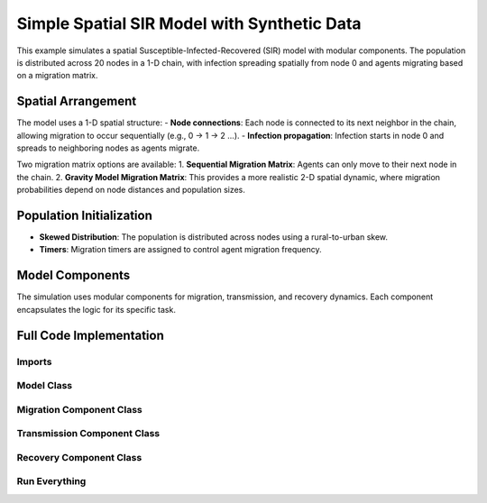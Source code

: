 Simple Spatial SIR Model with Synthetic Data
============================================

This example simulates a spatial Susceptible-Infected-Recovered (SIR) model with modular components. The population is distributed across 20 nodes in a 1-D chain, with infection spreading spatially from node 0 and agents migrating based on a migration matrix.

Spatial Arrangement
-------------------

The model uses a 1-D spatial structure:
- **Node connections**: Each node is connected to its next neighbor in the chain, allowing migration to occur sequentially (e.g., 0 → 1 → 2 ...).
- **Infection propagation**: Infection starts in node 0 and spreads to neighboring nodes as agents migrate.

Two migration matrix options are available:
1. **Sequential Migration Matrix**: Agents can only move to their next node in the chain.
2. **Gravity Model Migration Matrix**: This provides a more realistic 2-D spatial dynamic, where migration probabilities depend on node distances and population sizes.

Population Initialization
--------------------------

- **Skewed Distribution**: The population is distributed across nodes using a rural-to-urban skew.
- **Timers**: Migration timers are assigned to control agent migration frequency.

Model Components
----------------

The simulation uses modular components for migration, transmission, and recovery dynamics. Each component encapsulates the logic for its specific task.

Full Code Implementation
-------------------------

Imports
^^^^^^^

.. code-block:: python
    :linenos:

    import numpy as np
    import matplotlib.pyplot as plt
    import csv
    from laser_core.laserframe import LaserFrame
    from laser_core.demographics.spatialpops import distribute_population_skewed as dps
    from laser_core.migration import gravity


Model Class
^^^^^^^^^^^

.. code-block:: python
    :linenos:

    # Define the model
    class MultiNodeSIRModel:
        """
        A multi-node SIR (Susceptible-Infected-Recovered) disease transmission model.

        Attributes:
            params (dict): Configuration parameters for the model.
            nodes (int): Number of nodes in the simulation.
            population (LaserFrame): Represents the population with agent-level properties.
            results (np.ndarray): Stores simulation results for S, I, and R per node.
            components (list): List of components (e.g., Migration, Transmission) added to the model.
        """

        def __init__(self, params):
            """
            Initializes the SIR model with the given parameters.

            Args:
                params (dict): Dictionary containing parameters such as population size,
                               number of nodes, timesteps, and rates for transmission/migration.
            """
            self.params = params
            self.nodes = params["nodes"]
            self.population = LaserFrame(capacity=params["population_size"], initial_count=params["population_size"])

            # Define properties
            self.population.add_scalar_property("node_id", dtype=np.int32)
            self.population.add_scalar_property("disease_state", dtype=np.int32, default=0)  # 0=S, 1=I, 2=R
            self.population.add_scalar_property("recovery_timer", dtype=np.int32, default=0)
            self.population.add_scalar_property("migration_timer", dtype=np.int32, default=0)

            # Initialize population distribution
            node_pops = dps(params["population_size"], self.nodes, frac_rural=0.3)
            node_ids = np.concatenate([np.full(count, i) for i, count in enumerate(node_pops)])
            np.random.shuffle(node_ids)
            self.population.node_id[:params["population_size"]] = node_ids

            # Reporting structure
            self.results = np.zeros((params["timesteps"], self.nodes, 3))  # S, I, R per node

            # Components
            self.components = []

        def add_component(self, component):
            """
            Adds a component (e.g., Migration, Transmission, Recovery) to the model.

            Args:
                component: An instance of a component to be added.
            """
            self.components.append(component)

        def step(self):
            """
            Advances the simulation by one timestep, updating all components and recording results.
            """
            for component in self.components:
                component.step()

            # Record results
            for i in range(self.nodes):
                in_node = self.population.node_id == i
                self.results[self.current_timestep, i, 0] = (self.population.disease_state[in_node] == 0).sum()
                self.results[self.current_timestep, i, 1] = (self.population.disease_state[in_node] == 1).sum()
                self.results[self.current_timestep, i, 2] = (self.population.disease_state[in_node] == 2).sum()

        def run(self):
            """
            Runs the simulation for the configured number of timesteps.
            """
            from tqdm import tqdm
            for self.current_timestep in tqdm(range(self.params["timesteps"])):
                self.step()

        def save_results(self, filename):
            """
            Saves the simulation results to a CSV file.

            Args:
                filename (str): Path to the output file.
            """
            with open(filename, mode='w', newline='') as file:
                writer = csv.writer(file)
                writer.writerow(["Timestep", "Node", "Susceptible", "Infected", "Recovered"])
                for t in range(self.params["timesteps"]):
                    for node in range(self.nodes):
                        writer.writerow([t, node, *self.results[t, node]])

        def plot_results(self):
            """
            Plots the prevalence of infected agents over time for all nodes.
            """
            plt.figure(figsize=(10, 6))
            for i in range(self.nodes):
                prevalence = self.results[:, i, 1] / self.results[:, i, :].sum(axis=1)
                plt.plot(prevalence, label=f"Node {i}")
            plt.title("Prevalence Across All Nodes")
            plt.xlabel("Timesteps")
            plt.ylabel("Prevalence of Infected Agents")
            plt.legend()
            plt.show()


Migration Component Class
^^^^^^^^^^^^^^^^^^^^^^^^^

.. code-block:: python
    :linenos:

    class MigrationComponent:
        """
        Handles migration behavior of agents between nodes in the model.

        Attributes:
            model (MultiNodeSIRModel): The simulation model instance.
            migration_matrix (ndarray): A matrix representing migration probabilities between nodes.
        """

        def __init__(self, model):
            """
            Initializes the MigrationComponent.

            Args:
                model (MultiNodeSIRModel): The simulation model instance.
            """
            self.model = model

            # Set initial migration timers
            max_timer = int(1 / model.params["migration_rate"])
            model.population.migration_timer[:] = np.random.randint(1, max_timer + 1, size=model.params["population_size"])

            self.migration_matrix = self.get_sequential_migration_matrix(model.nodes)

            # Example customization: Disable migration from node 13 to 14
            def break_matrix_node(matrix, from_node, to_node):
                matrix[from_node][to_node] = 0
            break_matrix_node(self.migration_matrix, 13, 14)

        def get_gravity_migration_matrix(self, nodes):
            """
            Generates a gravity-based migration matrix based on population and distances between nodes.

            Args:
                nodes (int): Number of nodes in the simulation.

            Returns:
                ndarray: A migration matrix where each row represents probabilities of migration to other nodes.
            """
            pops = np.array([np.sum(self.model.population.node_id == i) for i in range(nodes)])
            distances = np.ones((nodes, nodes)) - np.eye(nodes)
            migration_matrix = gravity(pops, distances, k=1.0, a=0.5, b=0.5, c=2.0)
            migration_matrix = migration_matrix / migration_matrix.sum(axis=1, keepdims=True)
            return migration_matrix

        def get_sequential_migration_matrix(self, nodes):
            """
            Creates a migration matrix where agents can only migrate to the next sequential node.

            Args:
                nodes (int): Number of nodes in the simulation.

            Returns:
                ndarray: A migration matrix where migration is allowed only to the next node.
            """
            migration_matrix = np.zeros((nodes, nodes))
            for i in range(nodes - 1):
                migration_matrix[i, i + 1] = 1.0
            return migration_matrix

        def step(self):
            """
            Updates the migration state of the population by determining which agents migrate
            and their destinations based on the migration matrix.
            """
            node_ids = self.model.population.node_id

            # Decrement migration timers
            self.model.population.migration_timer -= 1

            # Identify agents ready to migrate
            migrating_indices = np.where(self.model.population.migration_timer <= 0)[0]
            if migrating_indices.size == 0:
                return

            # Shuffle migrants and assign destinations based on migration matrix
            np.random.shuffle(migrating_indices)
            destinations = np.empty(len(migrating_indices), dtype=int)
            for origin in range(self.model.nodes):
                origin_mask = node_ids[migrating_indices] == origin
                num_origin_migrants = origin_mask.sum()

                if num_origin_migrants > 0:
                    # Assign destinations proportionally to migration matrix
                    destination_counts = np.round(self.migration_matrix[origin] * num_origin_migrants).astype(int)
                    destination_counts = np.maximum(destination_counts, 0)  # Clip negative values
                    if destination_counts.sum() == 0:  # No valid destinations
                        destinations[origin_mask] = origin  # Stay in the same node
                        continue
                    destination_counts[origin] += num_origin_migrants - destination_counts.sum()  # Adjust rounding errors

                    # Create ordered destination assignments
                    destination_indices = np.repeat(np.arange(self.model.nodes), destination_counts)
                    destinations[origin_mask] = destination_indices[:num_origin_migrants]

            # Update node IDs of migrants
            node_ids[migrating_indices] = destinations

            # Reset migration timers for migrated agents
            self.model.population.migration_timer[migrating_indices] = np.random.randint(
                1, int(1 / self.model.params["migration_rate"]) + 1, size=migrating_indices.size
            )


Transmission Component Class
^^^^^^^^^^^^^^^^^^^^^^^^^^^^

.. code-block:: python
    :linenos:

    class TransmissionComponent:
        """
        Handles the disease transmission dynamics within the population.

        Attributes:
            model (MultiNodeSIRModel): The simulation model instance.
        """

        def __init__(self, model):
            """
            Initializes the TransmissionComponent and infects initial agents.

            Args:
                model (MultiNodeSIRModel): The simulation model instance.
            """
            self.model = model

        def step(self):
            """
            Simulates disease transmission for each node in the current timestep.
            """
            for i in range(self.model.nodes):
                in_node = self.model.population.node_id == i
                susceptible = in_node & (self.model.population.disease_state == 0)
                infected = in_node & (self.model.population.disease_state == 1)

                num_susceptible = susceptible.sum()
                num_infected = infected.sum()
                total_in_node = in_node.sum()

                if total_in_node > 0 and num_infected > 0 and num_susceptible > 0:
                    infectious_fraction = num_infected / total_in_node
                    susceptible_fraction = num_susceptible / total_in_node

                    new_infections = int(
                        self.model.params["transmission_rate"] * infectious_fraction * susceptible_fraction * total_in_node
                    )

                    susceptible_indices = np.where(susceptible)[0]
                    newly_infected_indices = np.random.choice(susceptible_indices, size=new_infections, replace=False)

                    self.model.population.disease_state[newly_infected_indices] = 1
                    self.model.population.recovery_timer[newly_infected_indices] = np.random.randint(5, 15, size=new_infections)

Recovery Component Class
^^^^^^^^^^^^^^^^^^^^^^^^

.. code-block:: python
    :linenos:

    class RecoveryComponent:
        """
        Handles the recovery dynamics of infected individuals in the population.

        Attributes:
            model (MultiNodeSIRModel): The simulation model instance.
        """

        def __init__(self, model):
            """
            Initializes the RecoveryComponent.

            Args:
                model (MultiNodeSIRModel): The simulation model instance.
            """
            self.model = model

        def step(self):
            """
            Updates the recovery state of infected individuals, moving them to the recovered state
            if their recovery timer has elapsed.
            """
            infected = self.model.population.disease_state == 1
            self.model.population.recovery_timer[infected] -= 1
            self.model.population.disease_state[(infected) & (self.model.population.recovery_timer <= 0)] = 2


Run Everything
^^^^^^^^^^^^^^

.. code-block:: python
    :linenos:

    # Parameters
    params = {
        "population_size": 1_000_000,
        "nodes": 20,
        "timesteps": 600,
        "initial_infected_fraction": 0.01,
        "transmission_rate": 0.25,
        "migration_rate": 0.001
    }

    # Run simulation
    model = MultiNodeSIRModel(params)
    model.add_component(MigrationComponent(model))
    model.add_component(TransmissionComponent(model))
    model.add_component(RecoveryComponent(model))
    model.run()
    model.save_results("simulation_results.csv")
    model.plot_results()
